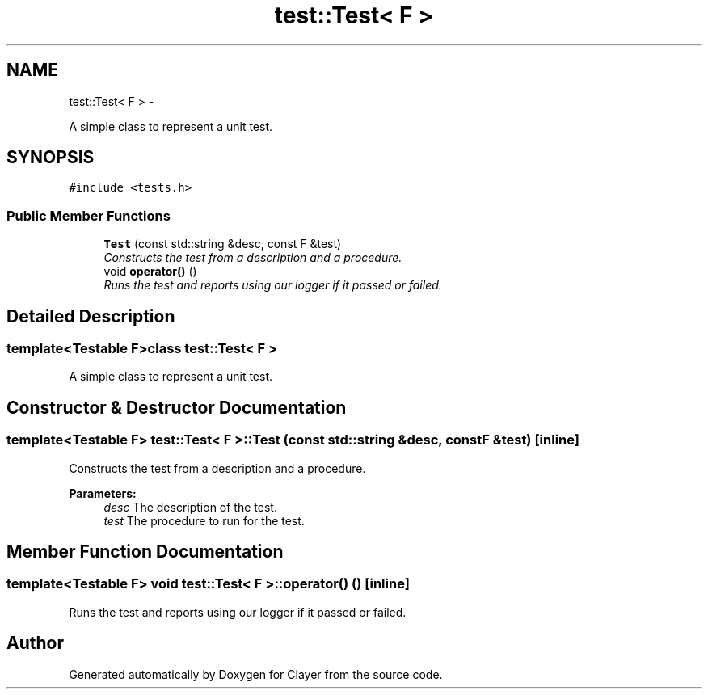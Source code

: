 .TH "test::Test< F >" 3 "Fri Dec 29 2017" "Clayer" \" -*- nroff -*-
.ad l
.nh
.SH NAME
test::Test< F > \- 
.PP
A simple class to represent a unit test\&.  

.SH SYNOPSIS
.br
.PP
.PP
\fC#include <tests\&.h>\fP
.SS "Public Member Functions"

.in +1c
.ti -1c
.RI "\fBTest\fP (const std::string &desc, const F &test)"
.br
.RI "\fIConstructs the test from a description and a procedure\&. \fP"
.ti -1c
.RI "void \fBoperator()\fP ()"
.br
.RI "\fIRuns the test and reports using our logger if it passed or failed\&. \fP"
.in -1c
.SH "Detailed Description"
.PP 

.SS "template<Testable F>class test::Test< F >"
A simple class to represent a unit test\&. 
.SH "Constructor & Destructor Documentation"
.PP 
.SS "template<Testable F> \fBtest::Test\fP< F >::\fBTest\fP (const std::string &desc, const F &test)\fC [inline]\fP"

.PP
Constructs the test from a description and a procedure\&. 
.PP
\fBParameters:\fP
.RS 4
\fIdesc\fP The description of the test\&. 
.br
\fItest\fP The procedure to run for the test\&. 
.RE
.PP

.SH "Member Function Documentation"
.PP 
.SS "template<Testable F> void \fBtest::Test\fP< F >::operator() ()\fC [inline]\fP"

.PP
Runs the test and reports using our logger if it passed or failed\&. 

.SH "Author"
.PP 
Generated automatically by Doxygen for Clayer from the source code\&.
